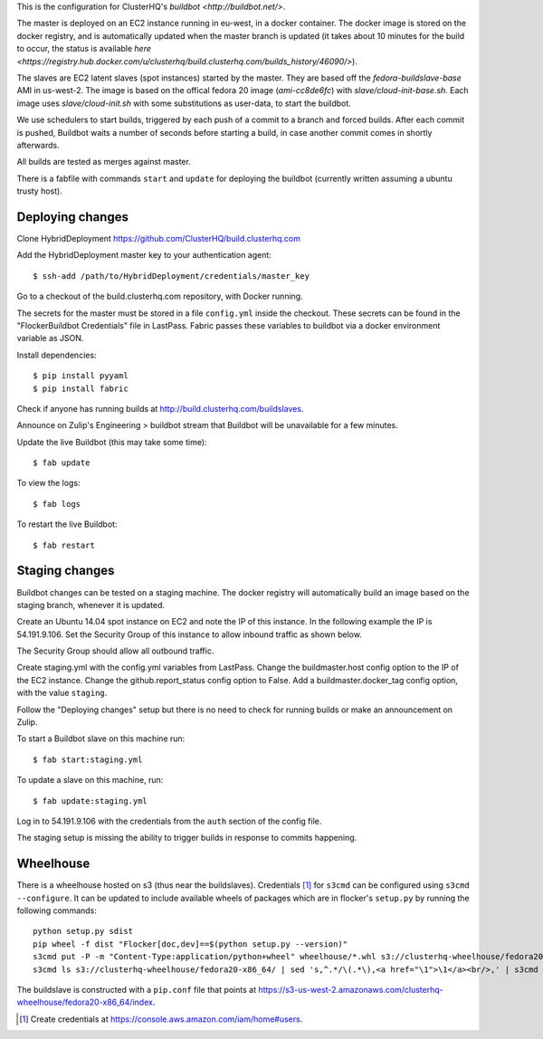 This is the configuration for ClusterHQ's `buildbot <http://buildbot.net/>`.

The master is deployed on an EC2 instance running in eu-west, in a docker container.
The docker image is stored on the docker registry, and is automatically updated when the master branch is updated
(it takes about 10 minutes for the build to occur, the status is available `here <https://registry.hub.docker.com/u/clusterhq/build.clusterhq.com/builds_history/46090/>`).

The slaves are EC2 latent slaves (spot instances) started by the master.
They are based off the `fedora-buildslave-base` AMI in us-west-2.
The image is based on the offical fedora 20 image (`ami-cc8de6fc`) with `slave/cloud-init-base.sh`.
Each image uses `slave/cloud-init.sh` with some substitutions as user-data, to start the buildbot.

We use schedulers to start builds, triggered by each push of a commit to a branch and forced builds.
After each commit is pushed, Buildbot waits a number of seconds before starting a build,
in case another commit comes in shortly afterwards.

All builds are tested as merges against master.

There is a fabfile with commands ``start`` and ``update`` for deploying the buildbot (currently written assuming a ubuntu trusty host).

Deploying changes
-----------------

Clone HybridDeployment https://github.com/ClusterHQ/build.clusterhq.com

Add the HybridDeployment master key to your authentication agent::

   $ ssh-add /path/to/HybridDeployment/credentials/master_key

Go to a checkout of the build.clusterhq.com repository, with Docker running.

The secrets for the master must be stored in a file ``config.yml`` inside the checkout.
These secrets can be found in the "FlockerBuildbot Credentials" file in LastPass.
Fabric passes these variables to buildbot via a docker environment variable as JSON.

Install dependencies::

   $ pip install pyyaml
   $ pip install fabric

Check if anyone has running builds at http://build.clusterhq.com/buildslaves.

Announce on Zulip's Engineering > buildbot stream that Buildbot will be unavailable for a few minutes.

Update the live Buildbot (this may take some time)::

   $ fab update

To view the logs::

   $ fab logs

To restart the live Buildbot::

   $ fab restart

Staging changes
---------------

Buildbot changes can be tested on a staging machine.
The docker registry will automatically build an image based on the staging branch, whenever it is updated.

Create an Ubuntu 14.04 spot instance on EC2 and note the IP of this instance.
In the following example the IP is 54.191.9.106.
Set the Security Group of this instance to allow inbound traffic as shown below.

.. image:: security-group.png
   :alt: Custom TCP Rule, TCP Protocol, Port Range 5000, Source Anywhere, 0.0.0.0/0
         SSH, TCP Protocol, Port Range 22, Source Anywhere, 0.0.0.0/0
         HTTP, TCP Protocol, Port Range 80, Source Anywhere, 0.0.0.0/0
         Custom TCP Rule, TCP Protocol, Port Range 9989, Source Anywhere, 0.0.0.0/0
         All ICMP, ICMP Protocol, Port Range 0-65535, Source Anywhere, 0.0.0.0/0

The Security Group should allow all outbound traffic.

Create staging.yml with the config.yml variables from LastPass.
Change the buildmaster.host config option to the IP of the EC2 instance.
Change the github.report_status config option to False.
Add a buildmaster.docker_tag config option, with the value ``staging``.


Follow the "Deploying changes" setup but there is no need to check for running builds or make an announcement on Zulip.

To start a Buildbot slave on this machine run::

   $ fab start:staging.yml

To update a slave on this machine, run::

   $ fab update:staging.yml

Log in to 54.191.9.106 with the credentials from the ``auth`` section of the config file.

The staging setup is missing the ability to trigger builds in response to commits happening.

Wheelhouse
----------

There is a wheelhouse hosted on s3 (thus near the buildslaves).
Credentials [1]_ for ``s3cmd`` can be configured using ``s3cmd --configure``.
It can be updated to include available wheels of packages which are in flocker's ``setup.py`` by running the following commands::

   python setup.py sdist
   pip wheel -f dist "Flocker[doc,dev]==$(python setup.py --version)"
   s3cmd put -P -m "Content-Type:application/python+wheel" wheelhouse/*.whl s3://clusterhq-wheelhouse/fedora20-x86_64
   s3cmd ls s3://clusterhq-wheelhouse/fedora20-x86_64/ | sed 's,^.*/\(.*\),<a href="\1">\1</a><br/>,' | s3cmd put -P -m "text/html" - s3://clusterhq-wheelhouse/fedora20-x86_64/index

The buildslave is constructed with a ``pip.conf`` file that points at https://s3-us-west-2.amazonaws.com/clusterhq-wheelhouse/fedora20-x86_64/index.

.. [1] Create credentials at https://console.aws.amazon.com/iam/home#users.
